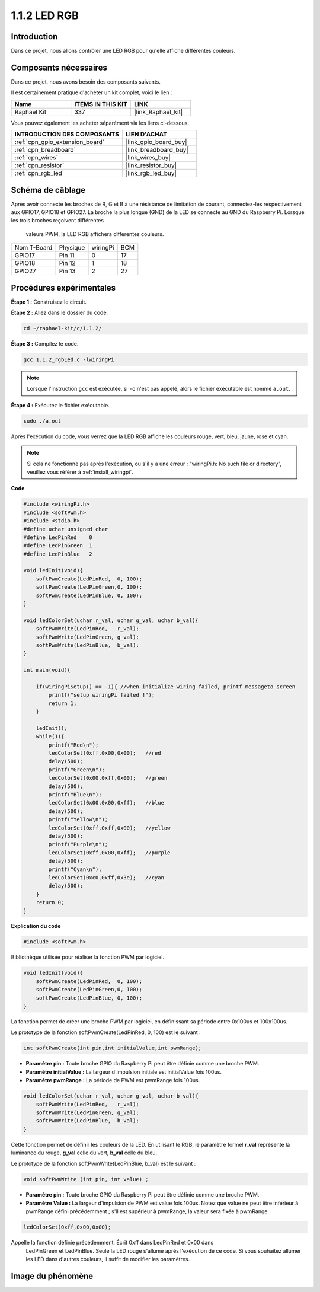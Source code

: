  
.. _1.1.2_c:

1.1.2 LED RGB
====================

Introduction
--------------

Dans ce projet, nous allons contrôler une LED RGB pour qu'elle affiche différentes couleurs.

Composants nécessaires
------------------------------

Dans ce projet, nous avons besoin des composants suivants.

.. image:: ../img/list_rgb_led.png
    :align: center

Il est certainement pratique d'acheter un kit complet, voici le lien :

.. list-table::
    :widths: 20 20 20
    :header-rows: 1

    *   - Name	
        - ITEMS IN THIS KIT
        - LINK
    *   - Raphael Kit
        - 337
        - |link_Raphael_kit|

Vous pouvez également les acheter séparément via les liens ci-dessous.

.. list-table::
    :widths: 30 20
    :header-rows: 1

    *   - INTRODUCTION DES COMPOSANTS
        - LIEN D'ACHAT

    *   - :ref:`cpn_gpio_extension_board`
        - |link_gpio_board_buy|
    *   - :ref:`cpn_breadboard`
        - |link_breadboard_buy|
    *   - :ref:`cpn_wires`
        - |link_wires_buy|
    *   - :ref:`cpn_resistor`
        - |link_resistor_buy|
    *   - :ref:`cpn_rgb_led`
        - |link_rgb_led_buy|

Schéma de câblage
-----------------------

Après avoir connecté les broches de R, G et B à une résistance de limitation de courant, 
connectez-les respectivement aux GPIO17, GPIO18 et GPIO27. La broche la plus longue (GND) 
de la LED se connecte au GND du Raspberry Pi. Lorsque les trois broches reçoivent différentes
 valeurs PWM, la LED RGB affichera différentes couleurs.

============ ======== ======== ===
Nom T-Board  Physique wiringPi BCM
GPIO17       Pin 11   0        17
GPIO18       Pin 12   1        18
GPIO27       Pin 13   2        27
============ ======== ======== ===

.. image:: ../img/rgb_led_schematic.png

Procédures expérimentales
----------------------------

**Étape 1 :** Construisez le circuit.

.. image:: ../img/image61.png

**Étape 2 :** Allez dans le dossier du code.

.. raw:: html

   <run></run>

.. code-block::

    cd ~/raphael-kit/c/1.1.2/

**Étape 3 :** Compilez le code.

.. raw:: html

   <run></run>

.. code-block::

    gcc 1.1.2_rgbLed.c -lwiringPi

.. note::

    Lorsque l'instruction ``gcc`` est exécutée, si ``-o`` n'est pas appelé, alors le fichier exécutable est nommé ``a.out``.

**Étape 4 :** Exécutez le fichier exécutable.

.. raw:: html

   <run></run>

.. code-block::

    sudo ./a.out

Après l'exécution du code, vous verrez que la LED RGB affiche les couleurs rouge, vert, bleu, jaune, rose et cyan.

.. note::

   Si cela ne fonctionne pas après l'exécution, ou s'il y a une erreur : \"wiringPi.h: No such file or directory\", veuillez vous référer à :ref:`install_wiringpi`.


**Code**

.. code-block:: c

    #include <wiringPi.h>
    #include <softPwm.h>
    #include <stdio.h>
    #define uchar unsigned char
    #define LedPinRed    0
    #define LedPinGreen  1
    #define LedPinBlue   2

    void ledInit(void){
        softPwmCreate(LedPinRed,  0, 100);
        softPwmCreate(LedPinGreen,0, 100);
        softPwmCreate(LedPinBlue, 0, 100);
    }

    void ledColorSet(uchar r_val, uchar g_val, uchar b_val){
        softPwmWrite(LedPinRed,   r_val);
        softPwmWrite(LedPinGreen, g_val);
        softPwmWrite(LedPinBlue,  b_val);
    }

    int main(void){

        if(wiringPiSetup() == -1){ //when initialize wiring failed, printf messageto screen
            printf("setup wiringPi failed !");
            return 1;
        }

        ledInit();
        while(1){
            printf("Red\n");
            ledColorSet(0xff,0x00,0x00);   //red     
            delay(500);
            printf("Green\n");
            ledColorSet(0x00,0xff,0x00);   //green
            delay(500);
            printf("Blue\n");
            ledColorSet(0x00,0x00,0xff);   //blue
            delay(500);
            printf("Yellow\n");
            ledColorSet(0xff,0xff,0x00);   //yellow
            delay(500);
            printf("Purple\n");
            ledColorSet(0xff,0x00,0xff);   //purple
            delay(500);
            printf("Cyan\n");
            ledColorSet(0xc0,0xff,0x3e);   //cyan
            delay(500);
        }
        return 0;
    }

**Explication du code**

.. code-block:: c

    #include <softPwm.h>

Bibliothèque utilisée pour réaliser la fonction PWM par logiciel.

.. code-block:: c

    void ledInit(void){
        softPwmCreate(LedPinRed,  0, 100);
        softPwmCreate(LedPinGreen,0, 100);
        softPwmCreate(LedPinBlue, 0, 100);
    }

La fonction permet de créer une broche PWM par logiciel, en définissant sa période entre 0x100us et 100x100us.

Le prototype de la fonction softPwmCreate(LedPinRed, 0, 100) est le suivant :

.. code-block:: c

    int softPwmCreate(int pin,int initialValue,int pwmRange);

* **Paramètre pin :** Toute broche GPIO du Raspberry Pi peut être définie comme une broche PWM.
* **Paramètre initialValue :** La largeur d'impulsion initiale est initialValue fois 100us.
* **Paramètre pwmRange :** La période de PWM est pwmRange fois 100us.

.. code-block:: c

    void ledColorSet(uchar r_val, uchar g_val, uchar b_val){
        softPwmWrite(LedPinRed,   r_val);
        softPwmWrite(LedPinGreen, g_val);
        softPwmWrite(LedPinBlue,  b_val);
    }

Cette fonction permet de définir les couleurs de la LED. 
En utilisant le RGB, le paramètre formel **r_val** représente la luminance du rouge,
**g_val** celle du vert, **b_val** celle du bleu.

Le prototype de la fonction softPwmWrite(LedPinBlue, b_val) est le 
suivant :

.. code-block:: c

    void softPwmWrite (int pin, int value) ;

* **Paramètre pin :** Toute broche GPIO du Raspberry Pi peut être définie comme une broche PWM.
* **Paramètre Value :** La largeur d'impulsion de PWM est value fois 100us. Notez que value ne peut être inférieur à pwmRange défini précédemment ; s'il est supérieur à pwmRange, la valeur sera fixée à pwmRange.

.. code-block:: c

    ledColorSet(0xff,0x00,0x00);

Appelle la fonction définie précédemment. Écrit 0xff dans LedPinRed et 0x00 dans
 LedPinGreen et LedPinBlue. Seule la LED rouge s'allume après l'exécution de ce code. 
 Si vous souhaitez allumer les LED dans d'autres couleurs, il suffit de modifier les paramètres.

Image du phénomène
------------------------

.. image:: ../img/image62.jpeg

